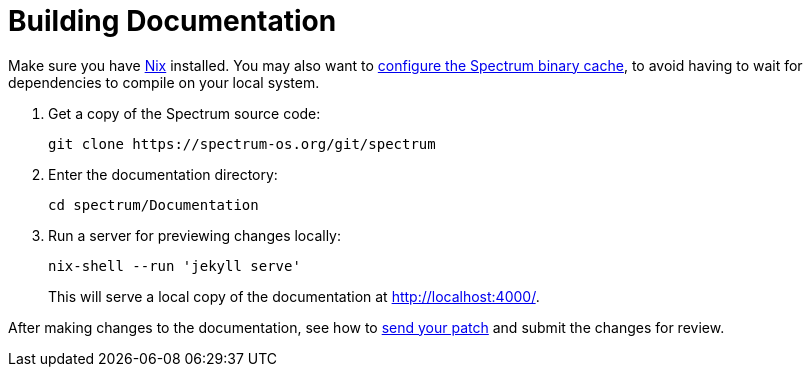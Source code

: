 = Building Documentation
:page-parent: Contributing
:page-nav_order: 4

// SPDX-FileCopyrightText: 2022 Unikie
// SPDX-License-Identifier: GFDL-1.3-no-invariants-or-later OR CC-BY-SA-4.0

Make sure you have https://nixos.org/download.html[Nix] installed.
You may also want to xref:../installation/binary-cache.adoc[configure the Spectrum
binary cache], to avoid having to wait for dependencies to compile on
your local system.

. Get a copy of the Spectrum source code:
+
[source,shell]
----
git clone https://spectrum-os.org/git/spectrum
----
. Enter the documentation directory:
+
[source,shell]
----
cd spectrum/Documentation
----
. Run a server for previewing changes locally:
+
[source,shell]
----
nix-shell --run 'jekyll serve'
----
+
This will serve a local copy of the documentation at http://localhost:4000/.

After making changes to the documentation, see how to
xref:first-patch.adoc[send your patch] and submit the changes for review.

